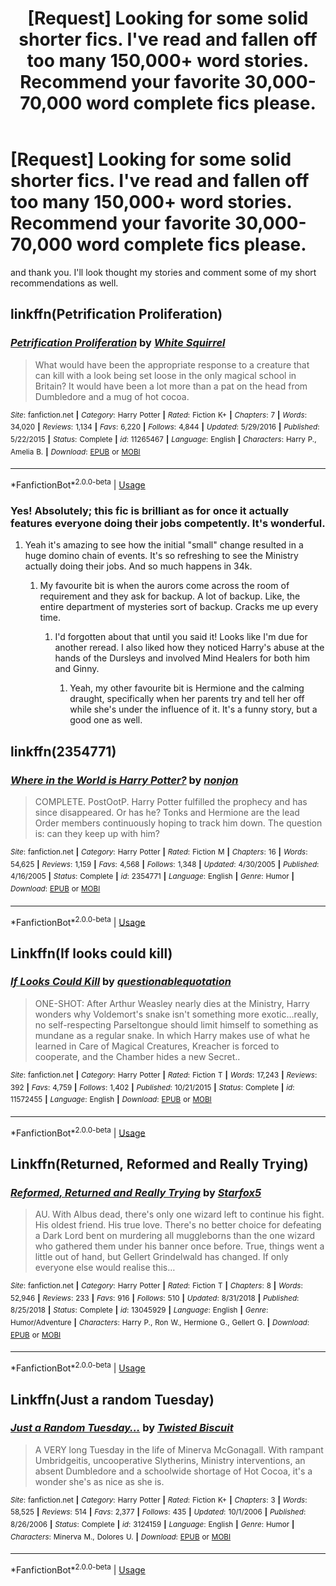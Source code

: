 #+TITLE: [Request] Looking for some solid shorter fics. I've read and fallen off too many 150,000+ word stories. Recommend your favorite 30,000-70,000 word complete fics please.

* [Request] Looking for some solid shorter fics. I've read and fallen off too many 150,000+ word stories. Recommend your favorite 30,000-70,000 word complete fics please.
:PROPERTIES:
:Author: 1SoulShallNotBeLost
:Score: 9
:DateUnix: 1590354067.0
:DateShort: 2020-May-25
:FlairText: Request
:END:
and thank you. I'll look thought my stories and comment some of my short recommendations as well.


** linkffn(Petrification Proliferation)
:PROPERTIES:
:Author: sailingg
:Score: 2
:DateUnix: 1590356975.0
:DateShort: 2020-May-25
:END:

*** [[https://www.fanfiction.net/s/11265467/1/][*/Petrification Proliferation/*]] by [[https://www.fanfiction.net/u/5339762/White-Squirrel][/White Squirrel/]]

#+begin_quote
  What would have been the appropriate response to a creature that can kill with a look being set loose in the only magical school in Britain? It would have been a lot more than a pat on the head from Dumbledore and a mug of hot cocoa.
#+end_quote

^{/Site/:} ^{fanfiction.net} ^{*|*} ^{/Category/:} ^{Harry} ^{Potter} ^{*|*} ^{/Rated/:} ^{Fiction} ^{K+} ^{*|*} ^{/Chapters/:} ^{7} ^{*|*} ^{/Words/:} ^{34,020} ^{*|*} ^{/Reviews/:} ^{1,134} ^{*|*} ^{/Favs/:} ^{6,220} ^{*|*} ^{/Follows/:} ^{4,844} ^{*|*} ^{/Updated/:} ^{5/29/2016} ^{*|*} ^{/Published/:} ^{5/22/2015} ^{*|*} ^{/Status/:} ^{Complete} ^{*|*} ^{/id/:} ^{11265467} ^{*|*} ^{/Language/:} ^{English} ^{*|*} ^{/Characters/:} ^{Harry} ^{P.,} ^{Amelia} ^{B.} ^{*|*} ^{/Download/:} ^{[[http://www.ff2ebook.com/old/ffn-bot/index.php?id=11265467&source=ff&filetype=epub][EPUB]]} ^{or} ^{[[http://www.ff2ebook.com/old/ffn-bot/index.php?id=11265467&source=ff&filetype=mobi][MOBI]]}

--------------

*FanfictionBot*^{2.0.0-beta} | [[https://github.com/tusing/reddit-ffn-bot/wiki/Usage][Usage]]
:PROPERTIES:
:Author: FanfictionBot
:Score: 2
:DateUnix: 1590357012.0
:DateShort: 2020-May-25
:END:


*** Yes! Absolutely; this fic is brilliant as for once it actually features everyone doing their jobs competently. It's wonderful.
:PROPERTIES:
:Author: KrozJr_UK
:Score: 1
:DateUnix: 1590411859.0
:DateShort: 2020-May-25
:END:

**** Yeah it's amazing to see how the initial "small" change resulted in a huge domino chain of events. It's so refreshing to see the Ministry actually doing their jobs. And so much happens in 34k.
:PROPERTIES:
:Author: sailingg
:Score: 2
:DateUnix: 1590418917.0
:DateShort: 2020-May-25
:END:

***** My favourite bit is when the aurors come across the room of requirement and they ask for backup. A lot of backup. Like, the entire department of mysteries sort of backup. Cracks me up every time.
:PROPERTIES:
:Author: KrozJr_UK
:Score: 2
:DateUnix: 1590419139.0
:DateShort: 2020-May-25
:END:

****** I'd forgotten about that until you said it! Looks like I'm due for another reread. I also liked how they noticed Harry's abuse at the hands of the Dursleys and involved Mind Healers for both him and Ginny.
:PROPERTIES:
:Author: sailingg
:Score: 1
:DateUnix: 1590419261.0
:DateShort: 2020-May-25
:END:

******* Yeah, my other favourite bit is Hermione and the calming draught, specifically when her parents try and tell her off while she's under the influence of it. It's a funny story, but a good one as well.
:PROPERTIES:
:Author: KrozJr_UK
:Score: 1
:DateUnix: 1590419359.0
:DateShort: 2020-May-25
:END:


** linkffn(2354771)
:PROPERTIES:
:Author: 1SoulShallNotBeLost
:Score: 1
:DateUnix: 1590354169.0
:DateShort: 2020-May-25
:END:

*** [[https://www.fanfiction.net/s/2354771/1/][*/Where in the World is Harry Potter?/*]] by [[https://www.fanfiction.net/u/649528/nonjon][/nonjon/]]

#+begin_quote
  COMPLETE. PostOotP. Harry Potter fulfilled the prophecy and has since disappeared. Or has he? Tonks and Hermione are the lead Order members continuously hoping to track him down. The question is: can they keep up with him?
#+end_quote

^{/Site/:} ^{fanfiction.net} ^{*|*} ^{/Category/:} ^{Harry} ^{Potter} ^{*|*} ^{/Rated/:} ^{Fiction} ^{M} ^{*|*} ^{/Chapters/:} ^{16} ^{*|*} ^{/Words/:} ^{54,625} ^{*|*} ^{/Reviews/:} ^{1,159} ^{*|*} ^{/Favs/:} ^{4,568} ^{*|*} ^{/Follows/:} ^{1,348} ^{*|*} ^{/Updated/:} ^{4/30/2005} ^{*|*} ^{/Published/:} ^{4/16/2005} ^{*|*} ^{/Status/:} ^{Complete} ^{*|*} ^{/id/:} ^{2354771} ^{*|*} ^{/Language/:} ^{English} ^{*|*} ^{/Genre/:} ^{Humor} ^{*|*} ^{/Download/:} ^{[[http://www.ff2ebook.com/old/ffn-bot/index.php?id=2354771&source=ff&filetype=epub][EPUB]]} ^{or} ^{[[http://www.ff2ebook.com/old/ffn-bot/index.php?id=2354771&source=ff&filetype=mobi][MOBI]]}

--------------

*FanfictionBot*^{2.0.0-beta} | [[https://github.com/tusing/reddit-ffn-bot/wiki/Usage][Usage]]
:PROPERTIES:
:Author: FanfictionBot
:Score: 2
:DateUnix: 1590354178.0
:DateShort: 2020-May-25
:END:


** Linkffn(If looks could kill)
:PROPERTIES:
:Author: 15_Redstones
:Score: 1
:DateUnix: 1590449801.0
:DateShort: 2020-May-26
:END:

*** [[https://www.fanfiction.net/s/11572455/1/][*/If Looks Could Kill/*]] by [[https://www.fanfiction.net/u/5729966/questionablequotation][/questionablequotation/]]

#+begin_quote
  ONE-SHOT: After Arthur Weasley nearly dies at the Ministry, Harry wonders why Voldemort's snake isn't something more exotic...really, no self-respecting Parseltongue should limit himself to something as mundane as a regular snake. In which Harry makes use of what he learned in Care of Magical Creatures, Kreacher is forced to cooperate, and the Chamber hides a new Secret..
#+end_quote

^{/Site/:} ^{fanfiction.net} ^{*|*} ^{/Category/:} ^{Harry} ^{Potter} ^{*|*} ^{/Rated/:} ^{Fiction} ^{T} ^{*|*} ^{/Words/:} ^{17,243} ^{*|*} ^{/Reviews/:} ^{392} ^{*|*} ^{/Favs/:} ^{4,759} ^{*|*} ^{/Follows/:} ^{1,402} ^{*|*} ^{/Published/:} ^{10/21/2015} ^{*|*} ^{/Status/:} ^{Complete} ^{*|*} ^{/id/:} ^{11572455} ^{*|*} ^{/Language/:} ^{English} ^{*|*} ^{/Download/:} ^{[[http://www.ff2ebook.com/old/ffn-bot/index.php?id=11572455&source=ff&filetype=epub][EPUB]]} ^{or} ^{[[http://www.ff2ebook.com/old/ffn-bot/index.php?id=11572455&source=ff&filetype=mobi][MOBI]]}

--------------

*FanfictionBot*^{2.0.0-beta} | [[https://github.com/tusing/reddit-ffn-bot/wiki/Usage][Usage]]
:PROPERTIES:
:Author: FanfictionBot
:Score: 1
:DateUnix: 1590449825.0
:DateShort: 2020-May-26
:END:


** Linkffn(Returned, Reformed and Really Trying)
:PROPERTIES:
:Author: 15_Redstones
:Score: 1
:DateUnix: 1590449912.0
:DateShort: 2020-May-26
:END:

*** [[https://www.fanfiction.net/s/13045929/1/][*/Reformed, Returned and Really Trying/*]] by [[https://www.fanfiction.net/u/2548648/Starfox5][/Starfox5/]]

#+begin_quote
  AU. With Albus dead, there's only one wizard left to continue his fight. His oldest friend. His true love. There's no better choice for defeating a Dark Lord bent on murdering all muggleborns than the one wizard who gathered them under his banner once before. True, things went a little out of hand, but Gellert Grindelwald has changed. If only everyone else would realise this...
#+end_quote

^{/Site/:} ^{fanfiction.net} ^{*|*} ^{/Category/:} ^{Harry} ^{Potter} ^{*|*} ^{/Rated/:} ^{Fiction} ^{T} ^{*|*} ^{/Chapters/:} ^{8} ^{*|*} ^{/Words/:} ^{52,946} ^{*|*} ^{/Reviews/:} ^{233} ^{*|*} ^{/Favs/:} ^{916} ^{*|*} ^{/Follows/:} ^{510} ^{*|*} ^{/Updated/:} ^{8/31/2018} ^{*|*} ^{/Published/:} ^{8/25/2018} ^{*|*} ^{/Status/:} ^{Complete} ^{*|*} ^{/id/:} ^{13045929} ^{*|*} ^{/Language/:} ^{English} ^{*|*} ^{/Genre/:} ^{Humor/Adventure} ^{*|*} ^{/Characters/:} ^{Harry} ^{P.,} ^{Ron} ^{W.,} ^{Hermione} ^{G.,} ^{Gellert} ^{G.} ^{*|*} ^{/Download/:} ^{[[http://www.ff2ebook.com/old/ffn-bot/index.php?id=13045929&source=ff&filetype=epub][EPUB]]} ^{or} ^{[[http://www.ff2ebook.com/old/ffn-bot/index.php?id=13045929&source=ff&filetype=mobi][MOBI]]}

--------------

*FanfictionBot*^{2.0.0-beta} | [[https://github.com/tusing/reddit-ffn-bot/wiki/Usage][Usage]]
:PROPERTIES:
:Author: FanfictionBot
:Score: 1
:DateUnix: 1590449944.0
:DateShort: 2020-May-26
:END:


** Linkffn(Just a random Tuesday)
:PROPERTIES:
:Author: 15_Redstones
:Score: 1
:DateUnix: 1590450058.0
:DateShort: 2020-May-26
:END:

*** [[https://www.fanfiction.net/s/3124159/1/][*/Just a Random Tuesday.../*]] by [[https://www.fanfiction.net/u/957547/Twisted-Biscuit][/Twisted Biscuit/]]

#+begin_quote
  A VERY long Tuesday in the life of Minerva McGonagall. With rampant Umbridgeitis, uncooperative Slytherins, Ministry interventions, an absent Dumbledore and a schoolwide shortage of Hot Cocoa, it's a wonder she's as nice as she is.
#+end_quote

^{/Site/:} ^{fanfiction.net} ^{*|*} ^{/Category/:} ^{Harry} ^{Potter} ^{*|*} ^{/Rated/:} ^{Fiction} ^{K+} ^{*|*} ^{/Chapters/:} ^{3} ^{*|*} ^{/Words/:} ^{58,525} ^{*|*} ^{/Reviews/:} ^{514} ^{*|*} ^{/Favs/:} ^{2,377} ^{*|*} ^{/Follows/:} ^{435} ^{*|*} ^{/Updated/:} ^{10/1/2006} ^{*|*} ^{/Published/:} ^{8/26/2006} ^{*|*} ^{/Status/:} ^{Complete} ^{*|*} ^{/id/:} ^{3124159} ^{*|*} ^{/Language/:} ^{English} ^{*|*} ^{/Genre/:} ^{Humor} ^{*|*} ^{/Characters/:} ^{Minerva} ^{M.,} ^{Dolores} ^{U.} ^{*|*} ^{/Download/:} ^{[[http://www.ff2ebook.com/old/ffn-bot/index.php?id=3124159&source=ff&filetype=epub][EPUB]]} ^{or} ^{[[http://www.ff2ebook.com/old/ffn-bot/index.php?id=3124159&source=ff&filetype=mobi][MOBI]]}

--------------

*FanfictionBot*^{2.0.0-beta} | [[https://github.com/tusing/reddit-ffn-bot/wiki/Usage][Usage]]
:PROPERTIES:
:Author: FanfictionBot
:Score: 2
:DateUnix: 1590450070.0
:DateShort: 2020-May-26
:END:
